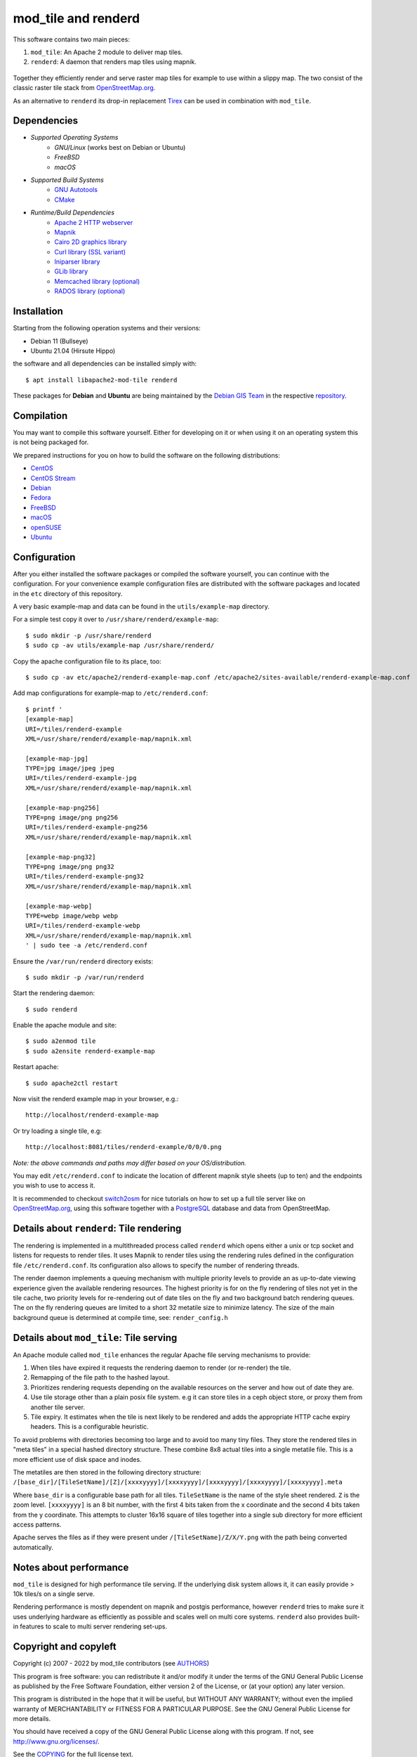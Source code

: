 ====================
mod_tile and renderd
====================

This software contains two main pieces:

1) ``mod_tile``: An Apache 2 module to deliver map tiles.
2) ``renderd``: A daemon that renders map tiles using mapnik.

.. figure:: ./screenshot.jpg
   :alt: Image showing example slippy map and OSM layer

Together they efficiently render and serve raster map tiles for example
to use within a slippy map. The two consist of the classic raster tile
stack from `OpenStreetMap.org <https://openstreetmap.org>`__.

As an alternative to ``renderd`` its drop-in replacement
`Tirex <https://github.com/openstreetmap/tirex>`__ can be used in
combination with ``mod_tile``.

Dependencies
------------

* `Supported Operating Systems`
    * `GNU/Linux` (works best on Debian or Ubuntu)
    * `FreeBSD`
    * `macOS`
* `Supported Build Systems`
    * `GNU Autotools <https://www.gnu.org/software/software.html>`__
    * `CMake <https://cmake.org/>`__
* `Runtime/Build Dependencies`
    * `Apache 2 HTTP webserver <https://httpd.apache.org/>`__
    * `Mapnik <https://mapnik.org/>`__
    * `Cairo 2D graphics library  <https://cairographics.org/>`__
    * `Curl library (SSL variant) <https://curl.haxx.se/>`__
    * `Iniparser library <https://github.com/ndevilla/iniparser>`__
    * `GLib library <https://gitlab.gnome.org/GNOME/glib>`__
    * `Memcached library (optional) <https://libmemcached.org/>`__
    * `RADOS library (optional) <https://docs.ceph.com/en/latest/rados/api/librados/>`__

Installation
------------

Starting from the following operation systems and their versions:

* Debian 11 (Bullseye)
* Ubuntu 21.04 (Hirsute Hippo)

the software and all dependencies can be installed simply with:

::

    $ apt install libapache2-mod-tile renderd

These packages for **Debian** and **Ubuntu** are being maintained by
the `Debian GIS Team <https://wiki.debian.org/DebianGis>`__ in the respective
`repository <https://salsa.debian.org/debian-gis-team/libapache2-mod-tile>`__.

Compilation
-----------

You may want to compile this software yourself. Either for developing on it or
when using it on an operating system this is not being packaged for.

We prepared instructions for you on how to build the software on the following
distributions:

* `CentOS </docs/build/building_on_centos.md>`__
* `CentOS Stream </docs/build/building_on_centos_stream.md>`__
* `Debian </docs/build/building_on_debian.md>`__
* `Fedora </docs/build/building_on_fedora.md>`__
* `FreeBSD </docs/build/building_on_freebsd.md>`__
* `macOS </docs/build/building_on_macos.md>`__
* `openSUSE </docs/build/building_on_opensuse.md>`__
* `Ubuntu </docs/build/building_on_ubuntu.md>`__

Configuration
-------------

After you either installed the software packages or compiled the software
yourself, you can continue with the configuration. For your convenience
example configuration files are distributed with the software packages and
located in the ``etc`` directory of this repository.

A very basic example-map and data can be found in the ``utils/example-map``
directory.

For a simple test copy it over to ``/usr/share/renderd/example-map``:

::

    $ sudo mkdir -p /usr/share/renderd
    $ sudo cp -av utils/example-map /usr/share/renderd/

Copy the apache configuration file to its place, too:

::

    $ sudo cp -av etc/apache2/renderd-example-map.conf /etc/apache2/sites-available/renderd-example-map.conf

Add map configurations for example-map to ``/etc/renderd.conf``:

::

    $ printf '
    [example-map]
    URI=/tiles/renderd-example
    XML=/usr/share/renderd/example-map/mapnik.xml

    [example-map-jpg]
    TYPE=jpg image/jpeg jpeg
    URI=/tiles/renderd-example-jpg
    XML=/usr/share/renderd/example-map/mapnik.xml

    [example-map-png256]
    TYPE=png image/png png256
    URI=/tiles/renderd-example-png256
    XML=/usr/share/renderd/example-map/mapnik.xml

    [example-map-png32]
    TYPE=png image/png png32
    URI=/tiles/renderd-example-png32
    XML=/usr/share/renderd/example-map/mapnik.xml

    [example-map-webp]
    TYPE=webp image/webp webp
    URI=/tiles/renderd-example-webp
    XML=/usr/share/renderd/example-map/mapnik.xml
    ' | sudo tee -a /etc/renderd.conf

Ensure the ``/var/run/renderd`` directory exists:

::

    $ sudo mkdir -p /var/run/renderd

Start the rendering daemon:

::

    $ sudo renderd

Enable the apache module and site:

::

    $ sudo a2enmod tile
    $ sudo a2ensite renderd-example-map

Restart apache:

::

    $ sudo apache2ctl restart

Now visit the renderd example map in your browser, e.g.:

::

    http://localhost/renderd-example-map

Or try loading a single tile, e.g:

::

    http://localhost:8081/tiles/renderd-example/0/0/0.png

*Note: the above commands and paths may differ based on your OS/distribution.*

You may edit ``/etc/renderd.conf`` to indicate the location of different
mapnik style sheets (up to ten) and the endpoints you wish to use to access
it.

It is recommended to checkout `switch2osm
<https://switch2osm.org/serving-tiles/>`__ for nice tutorials
on how to set up a full tile server like on  `OpenStreetMap.org
<https://www.openstreetmap.org/>`__, using this software together with a
`PostgreSQL <https://www.postgresql.org/>`__ database and data from
OpenStreetMap.


Details about ``renderd``: Tile rendering
-----------------------------------------

The rendering is implemented in a multithreaded process
called ``renderd`` which opens either a unix or tcp socket
and listens for requests to render tiles. It uses Mapnik
to render tiles using the rendering rules defined in
the configuration file ``/etc/renderd.conf``. Its configuration
also allows to specify the number of rendering
threads.

The render daemon implements a queuing mechanism with multiple
priority levels to provide an as up-to-date viewing experience
given the available rendering resources. The highest priority
is for on the fly rendering of tiles not yet in the tile cache,
two priority levels for re-rendering out of date tiles on the fly
and two background batch rendering queues. The on the fly rendering
queues are limited to a short 32 metatile size to minimize latency.
The size of the main background queue is determined
at compile time, see: ``render_config.h``


Details about ``mod_tile``: Tile serving
----------------------------------------

An Apache module called ``mod_tile`` enhances the regular
Apache file serving mechanisms to provide:

1) When tiles have expired it requests the rendering daemon to render (or re-render) the tile.
2) Remapping of the file path to the hashed layout.
3) Prioritizes rendering requests depending on the available resources on the server and how out of date they are.
4) Use tile storage other than a plain posix file system. e.g it can store tiles in a ceph object store, or proxy them from another tile server.
5) Tile expiry. It estimates when the tile is next likely to be rendered and adds the appropriate HTTP cache expiry headers. This is a configurable heuristic.

To avoid problems with directories becoming too large and to avoid
too many tiny files. They store the rendered tiles in "meta tiles" in a
special hashed directory structure. These combine 8x8 actual tiles into a
single metatile file. This is a more efficient use of disk space and inodes.

The metatiles are then stored in the following directory structure:
``/[base_dir]/[TileSetName]/[Z]/[xxxxyyyy]/[xxxxyyyy]/[xxxxyyyy]/[xxxxyyyy]/[xxxxyyyy].meta``

Where ``base_dir`` is a configurable base path for all tiles. ``TileSetName``
is the name of the style sheet rendered. ``Z`` is the zoom level.
``[xxxxyyyy]`` is an 8 bit number, with the first 4 bits taken from the x
coordinate and the second 4 bits taken from the y coordinate. This
attempts to cluster 16x16 square of tiles together into a single sub
directory for more efficient access patterns.

Apache serves the files as if they were present under
``/[TileSetName]/Z/X/Y.png`` with the path being converted automatically.

Notes about performance
-----------------------

``mod_tile`` is designed for high performance tile serving. If the
underlying disk system allows it, it can easily provide > 10k tiles/s
on a single serve.

Rendering performance is mostly dependent on mapnik and postgis performance,
however ``renderd`` tries to make sure it uses underlying hardware as
efficiently as possible and scales well on multi core systems. ``renderd``
also provides built-in features to scale to multi server rendering set-ups.

Copyright and copyleft
----------------------

Copyright (c) 2007 - 2022 by mod_tile contributors (see `AUTHORS <./AUTHORS>`__)

This program is free software: you can redistribute it and/or modify it
under the terms of the GNU General Public License as published by the
Free Software Foundation, either version 2 of the License, or (at your
option) any later version.

This program is distributed in the hope that it will be useful, but
WITHOUT ANY WARRANTY; without even the implied warranty of
MERCHANTABILITY or FITNESS FOR A PARTICULAR PURPOSE. See the GNU General
Public License for more details.

You should have received a copy of the GNU General Public License
along with this program. If not, see http://www.gnu.org/licenses/.

See the `COPYING <./COPYING>`__ for the full license text.
